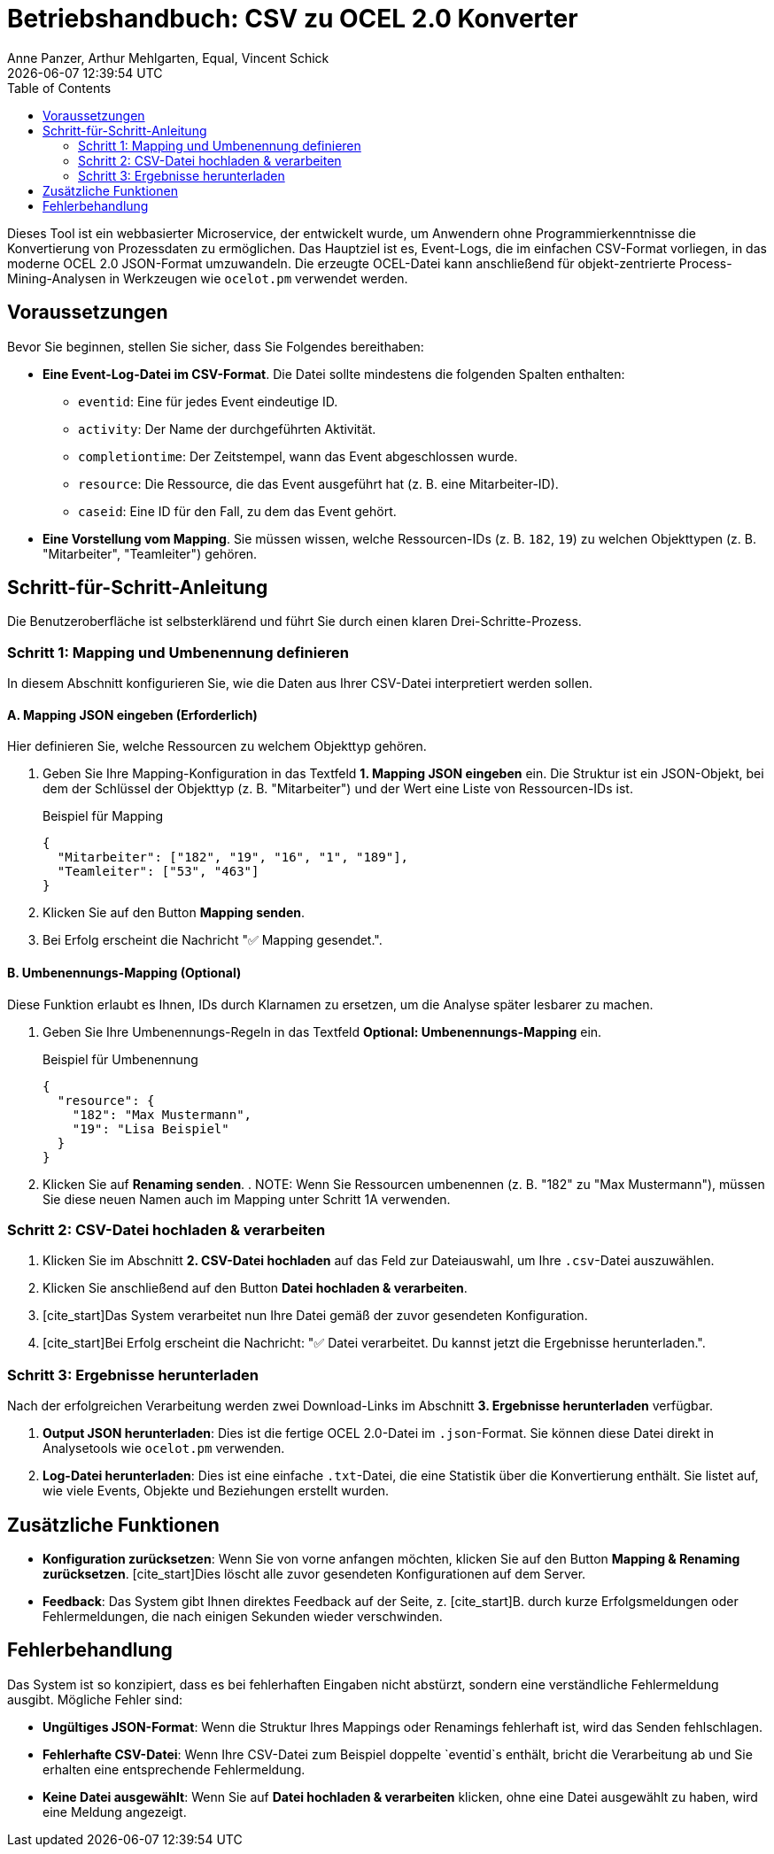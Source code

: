 :project_name: OCELConverter
:author: Anne Panzer, Arthur Mehlgarten, Equal, Vincent Schick
:revdate: {docdatetime}
:doctype: book
:icons: font
:source-highlighter: highlightjs
:toc: left


= Betriebshandbuch: CSV zu OCEL 2.0 Konverter
== Einleitung und Ziel

Dieses Tool ist ein webbasierter Microservice, der entwickelt wurde, um Anwendern ohne Programmierkenntnisse die Konvertierung von Prozessdaten zu ermöglichen. Das Hauptziel ist es, Event-Logs, die im einfachen CSV-Format vorliegen, in das moderne OCEL 2.0 JSON-Format umzuwandeln. Die erzeugte OCEL-Datei kann anschließend für objekt-zentrierte Process-Mining-Analysen in Werkzeugen wie `ocelot.pm` verwendet werden.

== Voraussetzungen

Bevor Sie beginnen, stellen Sie sicher, dass Sie Folgendes bereithaben:

* *Eine Event-Log-Datei im CSV-Format*. Die Datei sollte mindestens die folgenden Spalten enthalten:
** `eventid`: Eine für jedes Event eindeutige ID.
** `activity`: Der Name der durchgeführten Aktivität.
** `completiontime`: Der Zeitstempel, wann das Event abgeschlossen wurde.
** `resource`: Die Ressource, die das Event ausgeführt hat (z. B. eine Mitarbeiter-ID).
** `caseid`: Eine ID für den Fall, zu dem das Event gehört.

* *Eine Vorstellung vom Mapping*. Sie müssen wissen, welche Ressourcen-IDs (z. B. `182`, `19`) zu welchen Objekttypen (z. B. "Mitarbeiter", "Teamleiter") gehören.

== Schritt-für-Schritt-Anleitung

Die Benutzeroberfläche ist selbsterklärend und führt Sie durch einen klaren Drei-Schritte-Prozess.

=== Schritt 1: Mapping und Umbenennung definieren

In diesem Abschnitt konfigurieren Sie, wie die Daten aus Ihrer CSV-Datei interpretiert werden sollen.

==== A. Mapping JSON eingeben (Erforderlich)

Hier definieren Sie, welche Ressourcen zu welchem Objekttyp gehören.

. Geben Sie Ihre Mapping-Konfiguration in das Textfeld *1. Mapping JSON eingeben* ein. Die Struktur ist ein JSON-Objekt, bei dem der Schlüssel der Objekttyp (z. B. "Mitarbeiter") und der Wert eine Liste von Ressourcen-IDs ist.
+
.Beispiel für Mapping
[source,json]
----
{
  "Mitarbeiter": ["182", "19", "16", "1", "189"],
  "Teamleiter": ["53", "463"]
}
----

. Klicken Sie auf den Button *Mapping senden*.
. Bei Erfolg erscheint die Nachricht "✅ Mapping gesendet.".

==== B. Umbenennungs-Mapping (Optional)

Diese Funktion erlaubt es Ihnen, IDs durch Klarnamen zu ersetzen, um die Analyse später lesbarer zu machen.

. Geben Sie Ihre Umbenennungs-Regeln in das Textfeld *Optional: Umbenennungs-Mapping* ein.
+
.Beispiel für Umbenennung
[source,json]
----
{
  "resource": {
    "182": "Max Mustermann",
    "19": "Lisa Beispiel"
  }
}
----

. Klicken Sie auf *Renaming senden*.
.
NOTE: Wenn Sie Ressourcen umbenennen (z. B. "182" zu "Max Mustermann"), müssen Sie diese neuen Namen auch im Mapping unter Schritt 1A verwenden.

=== Schritt 2: CSV-Datei hochladen & verarbeiten

. Klicken Sie im Abschnitt *2. CSV-Datei hochladen* auf das Feld zur Dateiauswahl, um Ihre `.csv`-Datei auszuwählen.
. Klicken Sie anschließend auf den Button *Datei hochladen & verarbeiten*.
. [cite_start]Das System verarbeitet nun Ihre Datei gemäß der zuvor gesendeten Konfiguration.
. [cite_start]Bei Erfolg erscheint die Nachricht: "✅ Datei verarbeitet. Du kannst jetzt die Ergebnisse herunterladen.".

=== Schritt 3: Ergebnisse herunterladen

Nach der erfolgreichen Verarbeitung werden zwei Download-Links im Abschnitt *3. Ergebnisse herunterladen* verfügbar.

. [cite_start]*Output JSON herunterladen*: Dies ist die fertige OCEL 2.0-Datei im `.json`-Format. Sie können diese Datei direkt in Analysetools wie `ocelot.pm` verwenden.
. [cite_start]*Log-Datei herunterladen*: Dies ist eine einfache `.txt`-Datei, die eine Statistik über die Konvertierung enthält. Sie listet auf, wie viele Events, Objekte und Beziehungen erstellt wurden.

== Zusätzliche Funktionen

* *Konfiguration zurücksetzen*: Wenn Sie von vorne anfangen möchten, klicken Sie auf den Button *Mapping & Renaming zurücksetzen*. [cite_start]Dies löscht alle zuvor gesendeten Konfigurationen auf dem Server.
* *Feedback*: Das System gibt Ihnen direktes Feedback auf der Seite, z. [cite_start]B. durch kurze Erfolgsmeldungen oder Fehlermeldungen, die nach einigen Sekunden wieder verschwinden.

== Fehlerbehandlung

Das System ist so konzipiert, dass es bei fehlerhaften Eingaben nicht abstürzt, sondern eine verständliche Fehlermeldung ausgibt. Mögliche Fehler sind:

* [cite_start]*Ungültiges JSON-Format*: Wenn die Struktur Ihres Mappings oder Renamings fehlerhaft ist, wird das Senden fehlschlagen.
* [cite_start]*Fehlerhafte CSV-Datei*: Wenn Ihre CSV-Datei zum Beispiel doppelte `eventid`s enthält, bricht die Verarbeitung ab und Sie erhalten eine entsprechende Fehlermeldung.
* *Keine Datei ausgewählt*: Wenn Sie auf *Datei hochladen & verarbeiten* klicken, ohne eine Datei ausgewählt zu haben, wird eine Meldung angezeigt.